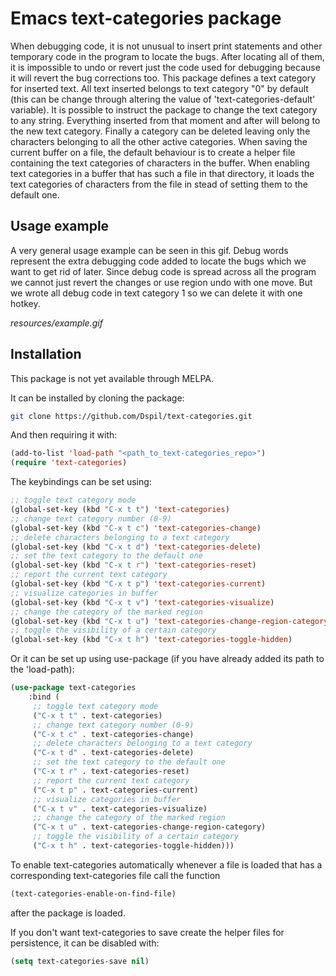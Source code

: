 * Emacs text-categories package
When debugging code, it is not unusual to insert print statements and other temporary code in the program to locate the bugs. After locating all of them, it is impossible to undo or revert just the code used for debugging because it will revert the bug corrections too. This package defines a text category for inserted text. All text inserted belongs to text category "0" by default (this can be change through altering the value of 'text-categories-default' variable). It is possible to instruct the package to change the text category to any string. Everything inserted from that moment and after will belong to the new text category. Finally a category can be deleted leaving only the characters belonging to all the other active categories. When saving the current buffer on a file, the default behaviour is to create a helper file containing the text categories of characters in the buffer. When enabling text categories in a buffer that has such a file in that directory, it loads the text categories of characters from the file in stead of setting them to the default one.

** Usage example

A very general usage example can be seen in this gif. Debug words represent the extra debugging code added to locate the bugs which we want to get rid of later. Since debug code is spread across all the program we cannot just revert the changes or use region undo with one move. But we wrote all debug code in text category 1 so we can delete it with one hotkey.

[[resources/example.gif]]

** Installation

This package is not yet available through MELPA.

It can be installed by cloning the package:

#+BEGIN_SRC bash
	git clone https://github.com/Dspil/text-categories.git
#+END_SRC

And then requiring it with:

#+BEGIN_SRC emacs-lisp
	(add-to-list 'load-path "<path_to_text-categories_repo>")
	(require 'text-categories)
#+END_SRC

The keybindings can be set using:

#+BEGIN_SRC emacs-lisp
	;; toggle text category mode
	(global-set-key (kbd "C-x t t") 'text-categories)
	;; change text category number (0-9)
	(global-set-key (kbd "C-x t c") 'text-categories-change)
	;; delete characters belonging to a text category
	(global-set-key (kbd "C-x t d") 'text-categories-delete)
	;; set the text category to the default one
	(global-set-key (kbd "C-x t r") 'text-categories-reset)
	;; report the current text category
	(global-set-key (kbd "C-x t p") 'text-categories-current)
	;; visualize categories in buffer
	(global-set-key (kbd "C-x t v") 'text-categories-visualize)
	;; change the category of the marked region
	(global-set-key (kbd "C-x t u") 'text-categories-change-region-category)
	;; toggle the visibility of a certain category
	(global-set-key (kbd "C-x t h") 'text-categories-toggle-hidden)
#+END_SRC

Or it can be set up using use-package (if you have already added its path to the 'load-path):

#+BEGIN_SRC emacs-lisp
	(use-package text-categories
		:bind (
		 ;; toggle text category mode
		 ("C-x t t" . text-categories)
		 ;; change text category number (0-9)
		 ("C-x t c" . text-categories-change)
		 ;; delete characters belonging to a text category
		 ("C-x t d" . text-categories-delete)
		 ;; set the text category to the default one
		 ("C-x t r" . text-categories-reset)
		 ;; report the current text category
		 ("C-x t p" . text-categories-current)
		 ;; visualize categories in buffer
		 ("C-x t v" . text-categories-visualize)
		 ;; change the category of the marked region
		 ("C-x t u" . text-categories-change-region-category)
		 ;; toggle the visibility of a certain category
		 ("C-x t h" . text-categories-toggle-hidden)))
#+END_SRC

To enable text-categories automatically whenever a file is loaded that has a corresponding text-categories file call the function

#+BEGIN_SRC emacs-lisp
(text-categories-enable-on-find-file)
#+END_SRC

after the package is loaded.

If you don't want text-categories to save create the helper files for persistence, it can be disabled with:

#+BEGIN_SRC emacs-lisp
	(setq text-categories-save nil)
#+END_SRC
